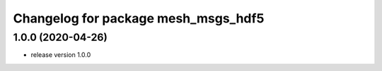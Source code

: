 ^^^^^^^^^^^^^^^^^^^^^^^^^^^^^^^^^^^^
Changelog for package mesh_msgs_hdf5
^^^^^^^^^^^^^^^^^^^^^^^^^^^^^^^^^^^^

1.0.0 (2020-04-26)
------------------
* release version 1.0.0
